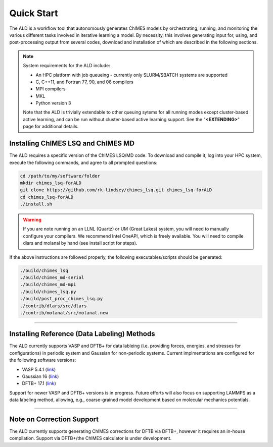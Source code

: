 .. _page-quickstart:

#######################################
Quick Start
#######################################

The ALD is a workflow tool that autonomously generates ChIMES models by orchestrating, running, and monitoring the various different tasks involved in iterative learning a model. By necessity, this involves generating input for, using, and post-processing output from several codes, download and installation of which are described in the following sections. 

.. Note ::

    System requirements for the ALD include: 


    * An HPC platform with job queueing - currently only SLURM/SBATCH systems are supported
    * C, C++11, and Fortran 77, 90, and 08 compilers
    * MPI compilers
    * MKL
    * Python version 3

    Note that the ALD is trivially extendable to other queuing sytems for all running modes except cluster-based active learning, and can be run without  cluster-based active learning support. See the "**<EXTENDING>**" page for additional details. 
    
    

==================================================
Installing ChIMES LSQ and ChIMES MD
==================================================

The ALD requires a specific version of the ChIMES LSQ/MD code. To download and compile it, log into your HPC system, execute the following commands, and agree to all prompted questions:

.. code-block :: bash

    cd /path/to/my/software/folder
    mkdir chimes_lsq-forALD
    git clone https://github.com/rk-lindsey/chimes_lsq.git chimes_lsq-forALD
    cd chimes_lsq-forALD
    ./install.sh

.. Warning :: 

    If you are note running on an LLNL (Quartz) or UM (Great Lakes) system, you will need to manually configure your compilers. We recommend Intel OneAPI, which is freely available. You will need to compile dlars and molanal by hand (see install script for steps).
    
 
If the above instructions are followed properly, the following executables/scripts should be generated:

.. code-block :: bash

    ./build/chimes_lsq
    ./build/chimes_md-serial 
    ./build/chimes_md-mpi
    ./build/chimes_lsq.py
    ./build/post_proc_chimes_lsq.py
    ./contrib/dlars/src/dlars
    ./contrib/molanal/src/molanal.new

-----

=============================================================
Installing Reference (Data Labeling) Methods
=============================================================

The ALD currently supports VASP and DFTB+ for data lableing (i.e. providing forces, energies, and stresses for configurations) in periodic system and Gaussian for non-periodic systems. Current implmentations are configured for the following software versions:

* VASP 5.4.1 (`link <https://www.vasp.at>`_)
* Gaussian 16 (`link <https://gaussian.com/gaussian16/>`_)
* DFTB+ 17.1 (`link <https://dftbplus.org/download/deprecated/dftb-171>`_)

Support for newer VASP and DFTB+ versions is in progress. Future efforts will also focus on supporting LAMMPS as a data labeling method, allowing, e.g., coarse-grained model development based on molecular mechanics potentials. 

-----

==================================================
Note on Correction Support
==================================================

The ALD currently supports generating ChIMES corrections for DFTB via DFTB+, however it requires an in-house compilation. Support via DFTB+/the ChIMES calculator is under development.


